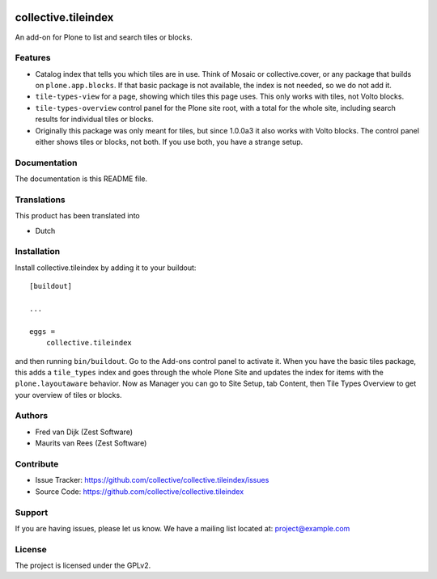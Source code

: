 .. This README is meant for consumption by humans and PyPI. PyPI can render rst files so please do not use Sphinx features.
   If you want to learn more about writing documentation, please check out: http://docs.plone.org/about/documentation_styleguide.html
   This text does not appear on PyPI or github. It is a comment.

.. image:: https://github.com/collective/collective.tileindex/actions/workflows/plone-package.yml/badge.svg
    :target: https://github.com/collective/collective.tileindex/actions/workflows/plone-package.yml

.. image:: https://img.shields.io/pypi/v/collective.tileindex.svg
    :target: https://pypi.python.org/pypi/collective.tileindex/
    :alt: Latest Version

.. image:: https://img.shields.io/pypi/status/collective.tileindex.svg
    :target: https://pypi.python.org/pypi/collective.tileindex
    :alt: Egg Status

.. image:: https://img.shields.io/pypi/pyversions/collective.tileindex.svg?style=plastic   :alt: Supported - Python Versions

.. image:: https://img.shields.io/pypi/l/collective.tileindex.svg
    :target: https://pypi.python.org/pypi/collective.tileindex/
    :alt: License


====================
collective.tileindex
====================

An add-on for Plone to list and search tiles or blocks.

Features
--------

- Catalog index that tells you which tiles are in use.
  Think of Mosaic or collective.cover, or any package that builds on ``plone.app.blocks``.
  If that basic package is not available, the index is not needed, so we do not add it.
- ``tile-types-view`` for a page, showing which tiles this page uses.
  This only works with tiles, not Volto blocks.
- ``tile-types-overview`` control panel for the Plone site root, with a total for the whole site, including search results for individual tiles or blocks.
- Originally this package was only meant for tiles, but since 1.0.0a3 it also works with Volto blocks.
  The control panel either shows tiles or blocks, not both.
  If you use both, you have a strange setup.


Documentation
-------------

The documentation is this README file.


Translations
------------

This product has been translated into

- Dutch


Installation
------------

Install collective.tileindex by adding it to your buildout::

    [buildout]

    ...

    eggs =
        collective.tileindex


and then running ``bin/buildout``.
Go to the Add-ons control panel to activate it.
When you have the basic tiles package, this adds a ``tile_types`` index and goes through the whole Plone Site and updates the index for items with the ``plone.layoutaware`` behavior.
Now as Manager you can go to Site Setup, tab Content, then Tile Types Overview to get your overview of tiles or blocks.


Authors
-------

- Fred van Dijk (Zest Software)
- Maurits van Rees (Zest Software)


Contribute
----------

- Issue Tracker: https://github.com/collective/collective.tileindex/issues
- Source Code: https://github.com/collective/collective.tileindex


Support
-------

If you are having issues, please let us know.
We have a mailing list located at: project@example.com


License
-------

The project is licensed under the GPLv2.
